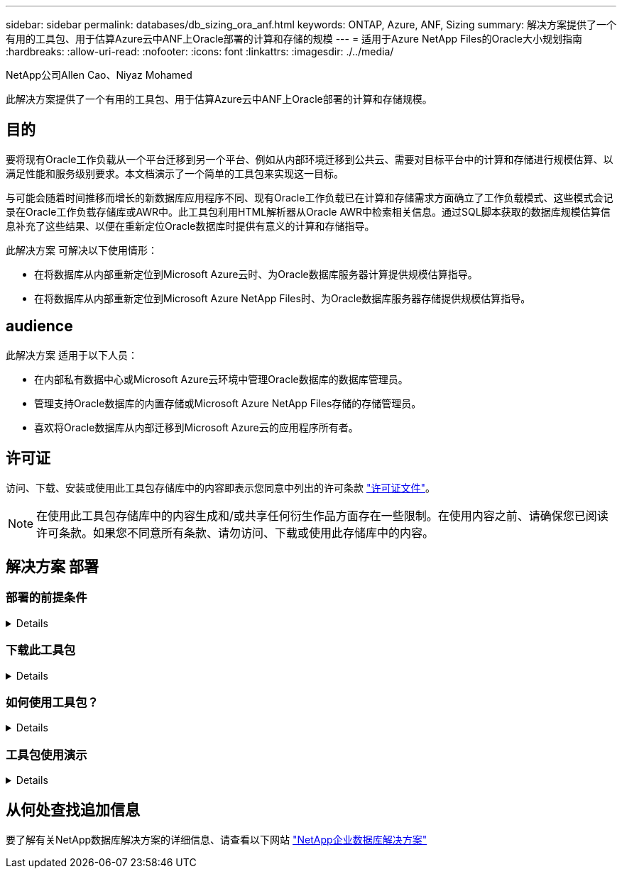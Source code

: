 ---
sidebar: sidebar 
permalink: databases/db_sizing_ora_anf.html 
keywords: ONTAP, Azure, ANF, Sizing 
summary: 解决方案提供了一个有用的工具包、用于估算Azure云中ANF上Oracle部署的计算和存储的规模 
---
= 适用于Azure NetApp Files的Oracle大小规划指南
:hardbreaks:
:allow-uri-read: 
:nofooter: 
:icons: font
:linkattrs: 
:imagesdir: ./../media/


NetApp公司Allen Cao、Niyaz Mohamed

[role="lead"]
此解决方案提供了一个有用的工具包、用于估算Azure云中ANF上Oracle部署的计算和存储规模。



== 目的

要将现有Oracle工作负载从一个平台迁移到另一个平台、例如从内部环境迁移到公共云、需要对目标平台中的计算和存储进行规模估算、以满足性能和服务级别要求。本文档演示了一个简单的工具包来实现这一目标。

与可能会随着时间推移而增长的新数据库应用程序不同、现有Oracle工作负载已在计算和存储需求方面确立了工作负载模式、这些模式会记录在Oracle工作负载存储库或AWR中。此工具包利用HTML解析器从Oracle AWR中检索相关信息。通过SQL脚本获取的数据库规模估算信息补充了这些结果、以便在重新定位Oracle数据库时提供有意义的计算和存储指导。

此解决方案 可解决以下使用情形：

* 在将数据库从内部重新定位到Microsoft Azure云时、为Oracle数据库服务器计算提供规模估算指导。
* 在将数据库从内部重新定位到Microsoft Azure NetApp Files时、为Oracle数据库服务器存储提供规模估算指导。




== audience

此解决方案 适用于以下人员：

* 在内部私有数据中心或Microsoft Azure云环境中管理Oracle数据库的数据库管理员。
* 管理支持Oracle数据库的内置存储或Microsoft Azure NetApp Files存储的存储管理员。
* 喜欢将Oracle数据库从内部迁移到Microsoft Azure云的应用程序所有者。




== 许可证

访问、下载、安装或使用此工具包存储库中的内容即表示您同意中列出的许可条款 link:https://netapp.sharepoint.com/sites/CIEBuilt-OnsTeam-DatabasesandApps/Shared%20Documents/Forms/AllItems.aspx?id=%2Fsites%2FCIEBuilt%2DOnsTeam%2DDatabasesandApps%2FShared%20Documents%2FDatabases%20and%20Apps%2FDatabase%20Solutions%2FDB%20Sizing%20Toolkits%2FOracle%20Sizing%20Guidance%20for%20ANF%2FLICENSE%2ETXT&parent=%2Fsites%2FCIEBuilt%2DOnsTeam%2DDatabasesandApps%2FShared%20Documents%2FDatabases%20and%20Apps%2FDatabase%20Solutions%2FDB%20Sizing%20Toolkits%2FOracle%20Sizing%20Guidance%20for%20ANF["许可证文件"^]。


NOTE: 在使用此工具包存储库中的内容生成和/或共享任何衍生作品方面存在一些限制。在使用内容之前、请确保您已阅读许可条款。如果您不同意所有条款、请勿访问、下载或使用此存储库中的内容。



== 解决方案 部署



=== 部署的前提条件

[%collapsible]
====
部署需要满足以下前提条件。

* Oracle AWR报告可捕获高峰应用程序工作负载期间数据库活动的快照。
* 访问Oracle数据库以使用数据库访问权限执行SQL脚本。


====


=== 下载此工具包

[%collapsible]
====
从存储库中检索工具包 link:https://netapp.sharepoint.com/sites/CIEBuilt-OnsTeam-DatabasesandApps/Shared%20Documents/Forms/AllItems.aspx?csf=1&web=1&e=uJYdVB&CID=bec786b6%2Dccaa%2D42e3%2Db47d%2Ddf0dcb0ce0ef&RootFolder=%2Fsites%2FCIEBuilt%2DOnsTeam%2DDatabasesandApps%2FShared%20Documents%2FDatabases%20and%20Apps%2FDatabase%20Solutions%2FDB%20Sizing%20Toolkits%2FOracle%20Sizing%20Guidance%20for%20ANF&FolderCTID=0x01200006E27E44A468B3479EA2D52BCD950351["适用于ANF的Oracle大小指导"^]

====


=== 如何使用工具包？

[%collapsible]
====
该工具包由一个基于Web的HTML解析器和两个用于收集Oracle数据库信息的SQL脚本组成。然后、将输出输入到Excel模板中、为Oracle数据库服务器生成计算和存储规模估算指导。

* 使用 link:https://app.atroposs.com/#/awr-module["HTML解析器"^] AWR模块、用于从AWR报告中检索当前Oracle数据库的规模估算信息。
* 作为数据库A执行ora_db_data_szie.sql以从数据库中检索Oracle物理数据文件大小。
* 作为数据库A执行ora_db_logs_size.sql、以使用所需的归档日志保留窗口(天)检索Oracle归档日志大小。
* 将上述规模估算信息输入到Excel模板文件oracle_db_sizing_template_anf.xlsx中、为Oracle数据库服务器的计算和存储创建规模估算指导。


====


=== 工具包使用演示

[%collapsible]
====
. 打开HTML解析器AWR模块。
+
image::db_sizing_ora_parser_01.png[此图提供了用于Oracle规模估算的HTML解析器屏幕]

. 将输出格式检查为.csv、然后单击 `Upload files` 上传AWR报告。解析器将在HTML页面中返回结果、其中包含表摘要以及output.csv文件 `Download` 文件夹。
+
image::db_sizing_ora_parser_02.png[此图提供了用于Oracle规模估算的HTML解析器屏幕]

. 打开Excel模板文件、然后将csv内容复制并粘贴到列A和单元格1中以生成数据库服务器规模估算信息。
+
image::db_sizing_ora_parser_03_anf.png[此图提供了用于Oracle规模估算的Excel模板屏幕截图]

. 突出显示列A以及字段1和2、然后单击 `Data`、然后 `Text to Columns` 以打开文本向导。选择 `Delimited`、然后 `Next` 至下一屏幕。
+
image::db_sizing_ora_parser_04_anf.png[此图提供了用于Oracle规模估算的Excel模板屏幕截图]

. 检查 `Other`，然后输入'='作为 `Delimiters`。单击 `Next` 至下一屏幕。
+
image::db_sizing_ora_parser_05_anf.png[此图提供了用于Oracle规模估算的Excel模板屏幕截图]

. 单击 `Finish` 将字符串转换为可读列格式。请注意、VM和ANF规模估算字段已填充从Oracle AWR报告中检索到的数据。
+
image::db_sizing_ora_parser_06_anf.png[此图提供了用于Oracle规模估算的Excel模板屏幕截图]

+
image::db_sizing_ora_parser_07_anf.png[此图提供了用于Oracle规模估算的Excel模板屏幕截图]

. 以sqlplus中的数据库A形式执行脚本ora_db_data_size.sql、ora_db_logs_size.sql、以检索现有Oracle数据库数据大小和已归档日志大小以及保留窗口天数。
+
....

[oracle@ora_01 ~]$ sqlplus / as sysdba

SQL*Plus: Release 19.0.0.0.0 - Production on Tue Mar 5 15:25:27 2024
Version 19.18.0.0.0

Copyright (c) 1982, 2022, Oracle.  All rights reserved.


Connected to:
Oracle Database 19c Enterprise Edition Release 19.0.0.0.0 - Production
Version 19.18.0.0.0


SQL> @/home/oracle/ora_db_data_size.sql;

Aggregate DB File Size, GiB Aggregate DB File RW, GiB Aggregate DB File RO, GiB
--------------------------- ------------------------- -------------------------
                     159.05                    159.05                         0

SQL> @/home/oracle/ora_db_logs_size.sql;
Enter value for archivelog_retention_days: 14
old   6:       where first_time >= sysdate - &archivelog_retention_days
new   6:       where first_time >= sysdate - 14

Log Size, GiB
-------------
        93.83

SQL>

....
+

NOTE: 使用上述脚本检索的数据库规模估算信息是所有物理数据库数据文件或日志文件的实际大小之和。它不会计入每个数据文件中的可用空间。

. 将结果输入到Excel文件中以完成规模估算指导输出。
+
image::db_sizing_ora_parser_08_anf.png[此图提供了用于Oracle规模估算的Excel模板屏幕截图]

. ANF使用三层服务级别(Standard、Premium、Ultra)来管理数据库卷吞吐量限制。请参见 link:https://learn.microsoft.com/en-us/azure/azure-netapp-files/azure-netapp-files-service-levels["Azure NetApp Files 的服务级别"^] 了解详细信息。根据规模估算指导输出、选择可提供满足数据库要求的吞吐量的ANF服务级别。


====


== 从何处查找追加信息

要了解有关NetApp数据库解决方案的详细信息、请查看以下网站 link:index.html["NetApp企业数据库解决方案"^]
